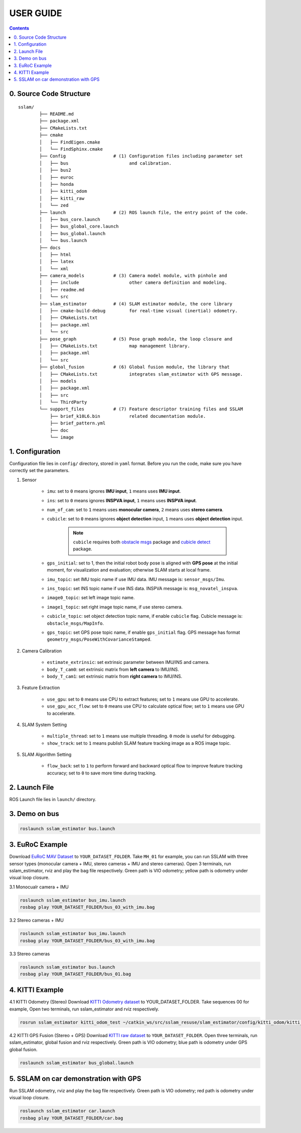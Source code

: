 .. _chapter-userguide:

USER GUIDE
==========

.. contents:: Contents
   :local:
   :backlinks: none


0. Source Code Structure
------------------------
::

    sslam/
            ├── README.md
            ├── package.xml
            ├── CMakeLists.txt
            ├── cmake
            │   ├── FindEigen.cmake
            │   └── FindSphinx.cmake
            ├── Config                  # (1) Configuration files including parameter set
            │   ├── bus                       and calibration.
            │   ├── bus2
            │   ├── euroc
            │   ├── honda
            │   ├── kitti_odom
            │   ├── kitti_raw
            │   └── zed
            ├── launch                  # (2) ROS launch file, the entry point of the code.
            │   ├── bus_core.launch
            │   ├── bus_global_core.launch
            │   ├── bus_global.launch
            │   └── bus.launch
            ├── docs
            │   ├── html
            │   ├── latex
            │   └── xml
            ├── camera_models           # (3) Camera model module, with pinhole and
            │   ├── include                   other camera definition and modeling.
            │   ├── readme.md
            │   └── src
            ├── slam_estimator          # (4) SLAM estimator module, the core library
            │   ├── cmake-build-debug         for real-time visual (inertial) odometry.
            │   ├── CMakeLists.txt
            │   ├── package.xml
            │   └── src
            ├── pose_graph              # (5) Pose graph module, the loop closure and
            │   ├── CMakeLists.txt            map management library.
            │   ├── package.xml
            │   └── src
            ├── global_fusion           # (6) Global fusion module, the library that
            │   ├── CMakeLists.txt            integrates slam_estimator with GPS message.
            │   ├── models
            │   ├── package.xml
            │   ├── src
            │   └── ThirdParty
            └── support_files           # (7) Feature descriptor training files and SSLAM
                ├── brief_k10L6.bin           related documentation module.
                ├── brief_pattern.yml
                ├── doc
                └── image

1. Configuration
----------------

Configuration file lies in ``config/`` directory, stored in ``yaml`` format. Before you run the code, make sure you have correctly set the parameters.

#. Sensor

    - ``imu``: set to ``0`` means ignores **IMU input**, ``1`` means uses **IMU input**.

    - ``ins``: set to ``0`` means ignores **INSPVA input**, ``1`` means uses **INSPVA input**.

    - ``num_of_cam``: set to ``1`` means uses **monocular camera**, ``2`` means uses **stereo camera**.

    - ``cubicle``: set to ``0`` means ignores **object detection** input, ``1`` means uses **object detection** input.

        .. NOTE ::

            ``cubicle`` requires both `obstacle msgs <https://gitlab.com/ugv_stereo/obstacle_msgs.git>`_ package and `cubicle detect <https://gitlab.com/ugv_stereo/cubicle_detect.git>`_ package.


    - ``gps_initial``: set to 1, then the initial robot body pose is aligned with **GPS pose** at the initial moment, for visualization and evaluation; otherwise SLAM starts at local frame.

    - ``imu_topic``: set IMU topic name if use IMU data. IMU message is: ``sensor_msgs/Imu``.

    - ``ins_topic``: set INS topic name if use INS data. INSPVA message is: ``msg_novatel_inspva``.

    - ``image0_topic``: set left image topic name.

    - ``image1_topic``: set right image topic name, if use stereo camera.

    - ``cubicle_topic``: set object detection topic name, if enable  ``cubicle`` flag. Cubicle message is: ``obstacle_msgs/MapInfo``.

    - ``gps_topic``: set GPS pose topic name, if enable ``gps_initial`` flag. GPS message has format ``geometry_msgs/PoseWithCovarianceStamped``.

#. Camera Calibration

    - ``estimate_extrinsic``: set extrinsic parameter between IMU/INS and camera.

    - ``body_T_cam0``: set extrinsic matrix from **left camera** to IMU/INS.

    - ``body_T_cam1``: set extrinsic matrix from **right camera** to IMU/INS.


#.  Feature Extraction

        - ``use_gpu``: set to ``0`` means use CPU to extract features; set to ``1`` means use GPU to accelerate.
    
        - ``use_gpu_acc_flow``: set to ``0`` means use CPU to calculate optical flow; set to ``1`` means use GPU to accelerate.

#. SLAM System Setting

    - ``multiple_thread``: set to ``1`` means use multiple threading. ``0`` mode is useful for debugging.

    - ``show_track``: set to ``1`` means publish SLAM feature tracking image as a ROS image topic.

#. SLAM Algorithm Setting

    - ``flow_back``: set to ``1`` to perform forward and backward optical flow to improve feature tracking accuracy; set to ``0`` to save more time during tracking.


2. Launch File
--------------

ROS Launch file lies in ``launch/`` directory.


3. Demo on bus
--------------

.. code-block:: bash

    roslaunch sslam_estimator bus.launch


3. EuRoC Example
----------------

.. _section-euroc:

Download `EuRoC MAV Dataset <http://projects.asl.ethz.ch/datasets/doku.php?id=kmavvisualinertialdatasets>`_ to ``YOUR_DATASET_FOLDER``. Take ``MH_01`` for example, you can run SSLAM with three sensor types (monocular camera + IMU, stereo cameras + IMU and stereo cameras).
Open 3 terminals, run sslam_estimator, rviz and play the bag file respectively.
Green path is VIO odometry; yellow path is odometry under visual loop closure.


3.1 Monocualr camera + IMU

.. code-block:: bash

    roslaunch sslam_estimator bus_imu.launch
    rosbag play YOUR_DATASET_FOLDER/bus_03_with_imu.bag


3.2 Stereo cameras + IMU

.. code-block:: bash

    roslaunch sslam_estimator bus_imu.launch
    rosbag play YOUR_DATASET_FOLDER/bus_03_with_imu.bag

3.3 Stereo cameras

.. code-block:: bash

    roslaunch sslam_estimator bus.launch
    rosbag play YOUR_DATASET_FOLDER/bus_01.bag


4. KITTI Example
----------------

.. _section-kitti:

4.1 KITTI Odometry (Stereo)
Download `KITTI Odometry dataset <http://www.cvlibs.net/datasets/kitti/eval_odometry.php>`_ to YOUR_DATASET_FOLDER. Take sequences 00 for example,
Open two terminals, run sslam_estimator and rviz respectively.

.. code-block:: bash

    rosrun sslam_estimator kitti_odom_test ~/catkin_ws/src/sslam_resuse/slam_estimator/config/kitti_odom/kitti_config00-02.yaml YOUR_DATASET_FOLDER/sequences/00/

4.2 KITTI GPS Fusion (Stereo + GPS)
Download `KITTI raw dataset <http://www.cvlibs.net/datasets/kitti/raw_data.php>`_ to ``YOUR_DATASET_FOLDER``.
Open three terminals, run sslam_estimator, global fusion and rviz respectively.
Green path is VIO odometry; blue path is odometry under GPS global fusion.

.. code-block:: bash

    roslaunch sslam_estimator bus_global.launch


5. SSLAM on car demonstration with GPS
--------------------------------------
.. _section-sslam:

Run SSLAM odometry, rviz and play the bag file respectively.
Green path is VIO odometry; red path is odometry under visual loop closure.

.. code-block:: bash

    roslaunch sslam_estimator car.launch
    rosbag play YOUR_DATASET_FOLDER/car.bag


